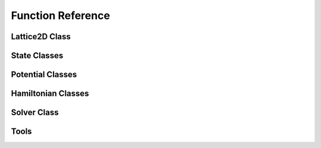 ******************
Function Reference
******************

Lattice2D Class
===============
.. py:class:: Lattice2D
   :module: trottersuzuki

   This class defines the lattice structure over which the state and potential
   matrices are defined.

   **Constructors**
   
   .. py:method:: Lattice2D(dim_x, length_x, dim_y=None, length_y=None, periodic_x_axis=False, periodic_y_axis=False)

      Construct the Lattice2D.

      **Parameters**
      
      * `dim_x` : integer
          Linear dimension of the squared lattice in the x direction.
      * `length_x` : float
          Physical length of the lattice's side in the x direction.
      * `dim_y` : integer,optional (default: equal to dim_x)
          Linear dimension of the squared lattice in the y direction.
      * `length_y` : float,optional (default: equal to length_x)
          Physical length of the lattice's side in the y direction.
      * `periodic_x_axis` : bool,optional (default: False)
          Boundary condition along the x axis (false=closed, true=periodic).  
      * `periodic_y_axis` : bool,optional (default: False) 
          Boundary condition along the y axis (false=closed, true=periodic).

      **Returns**

      * `Lattice2D` : Lattice2D object 
          Define the geometry of the simulation.

      **Notes**

      The lattice created is squared.

      **Example**


          >>> import trottersuzuki as ts  # import the module
          >>> # Generate a 200x200 Lattice2D with physical dimensions of 30x30
          >>> # and closed boundary conditions.
          >>> grid = ts.Lattice2D(200, 30.)

   **Members**

   .. py:method:: get_x_axis()
      :module: trottersuzuki

      Get the x-axis of the lattice.
        
      **Returns**

      * `x_axis` : numpy array
          X-axis of the lattice

   .. py:method:: get_y_axis()
      :module: trottersuzuki
      
      Get the y-axis of the lattice.
        
      **Returns**

      * `y_axis` : numpy array
          Y-axis of the lattice

   **Attributes**
   
   .. py:attribute:: length_x
      :module: trottersuzuki
      
      Physical length of the lattice along the X-axis.
      
   .. py:attribute:: length_y
      :module: trottersuzuki
      
      Physical length of the lattice along the Y-axis.
      
   .. py:attribute:: dim_x
      :module: trottersuzuki
      
      Number of dots of the lattice along the X-axis.

   .. py:attribute:: dim_y
      :module: trottersuzuki
      
      Number of dots of the lattice along the Y-axis.

   .. py:attribute:: delta_x
      :module: trottersuzuki
      
      Resolution of the lattice along the X-axis: ratio between `lenth_x` and `dim_x`.

   .. py:attribute:: delta_y
      :module: trottersuzuki
      
      Resolution of the lattice along the y-axis: ratio between `lenth_y` and `dim_y`.

State Classes
=============
.. py:class:: State
   :module: trottersuzuki

   This class defines the quantum state.

   **Constructors**

   .. py:method:: State(grid)
      
      Create a quantum state.  

      **Parameters**

      * `grid` : Lattice2D object  
          Define the geometry of the simulation.

      **Returns**

      * `state` : State object
          Quantum state.

      **Example**

          >>> import trottersuzuki as ts  # import the module
          >>> grid = ts.Lattice2D()  # Define the simulation's geometry
          >>> def wave_function(x,y):  # Define a flat wave function
          >>>     return 1.
          >>> state = ts.State(grid)  # Create the system's state
          >>> state.ini_state(wave_function)  # Initialize the wave function of the state

   .. py:method:: State(state)
   
      Copy a quantum state.
      
      **Parameters**

      * `state` : State object  
          Quantum state to be copied
      
      **Returns**

      * `state` : State object
          Quantum state.

      **Example**

          >>> import trottersuzuki as ts  # import the module
          >>> grid = ts.Lattice2D()  # Define the simulation's geometry
          >>> state = ts.GaussianState(grid, 1.)  # Create the system's state with a gaussian wave function
          >>> state2 = ts.State(state)  # Copy state into state2
   
   **Members**
   
   .. py:method:: State.init_state(state_function):
      :module: trottersuzuki
      
      Initialize the wave function of the state using a function.

      **Parameters**

      * `state_function` : python function
         Python function defining the wave function of the state :math:`\psi`.

      **Notes**

      The input arguments of the python function must be (x,y).

      **Example**

         >>> import trottersuzuki as ts  # import the module
         >>> grid = ts.Lattice2D()  # Define the simulation's geometry
         >>> def wave_function(x,y):  # Define a flat wave function
         >>>     return 1.
         >>> state = ts.State(grid)  # Create the system's state
         >>> state.ini_state(wave_function)  # Initialize the wave function of the state
   
   .. py:method:: State.imprint(function)
      :module: trottersuzuki
      
        Multiply the wave function of the state by the function provided.
        
        **Parameters**

        * `function` : python function
            Function to be printed on the state.
        
        **Notes**

        Useful, for instance, to imprint solitons and vortices on a condensate. 
        Generally, it performs a transformation of the state whose wave function becomes:
        
        .. math:: \psi(x,y)' = f(x,y) \psi(x,y)
        
        being :math:`f(x,y)` the input function and :math:`\psi(x,y)` the initial wave function.        
        
        **Example**
        
            >>> import trottersuzuki as ts  # import the module
            >>> grid = ts.Lattice2D()  # Define the simulation's geometry
            >>> def vortex(x,y):  # Vortex function
            >>>     z = x + 1j*y
            >>>     angle = np.angle(z)
            >>>     return np.exp(1j * angle)
            >>> state = ts.GaussianState(grid, 1.)  # Create the system's state
            >>> state.imprint(vortex)  # Imprint a vortex on the state
         
   .. py:method:: State.get_mean_px()
      :module: trottersuzuki

      Return the expected value of the :math:`P_x` operator.  

      **Returns**

      * `mean_px` : float
            Expected value of the :math:`P_x` operator.

   .. py:method:: State.get_mean_pxpx()
      :module: trottersuzuki

      Return the expected value of the :math:`P_x^2` operator.

      **Returns**

      * `mean_pxpx` : float
            Expected value of the :math:`P_x^2` operator.



   .. py:method:: State.get_mean_py()
      :module: trottersuzuki

      Return the expected value of the :math:`P_y` operator.  

      **Returns**

      * `mean_py` : float
            Expected value of the :math:`P_y` operator.

   .. py:method:: State.get_mean_pypy()
      :module: trottersuzuki

      Return the expected value of the :math:`P_y^2` operator.  

      **Returns**

      * `mean_pypy` : float
            Expected value of the :math:`P_y^2` operator. 

   .. py:method:: State.get_mean_x()
      :module: trottersuzuki

      Return the expected value of the :math:`X` operator.  

      **Returns**

      * `mean_x` : float
            Expected value of the :math:`X` operator. 

   .. py:method:: State.get_mean_xx()
      :module: trottersuzuki

      Return the expected value of the :math:`X^2` operator.

      **Returns**

      * `mean_xx` : float
            Expected value of the :math:`X^2` operator.   


   .. py:method:: State.get_mean_y()
      :module: trottersuzuki

      Return the expected value of the :math:`Y` operator.

      **Returns**
      
      * `mean_y` : float
            Expected value of the :math:`Y` operator.

   .. py:method:: State.get_mean_yy()
      :module: trottersuzuki

      Return the expected value of the :math:`Y^2` operator.

      **Returns**
      
      * `mean_yy` : float
            Expected value of the :math:`Y^2` operator.

   .. py:method:: State.get_particle_density()
      :module: trottersuzuki

      Return a matrix storing the squared norm of the wave function.

      **Returns**
      
      * `particle_density` : numpy matrix
          Particle density of the state :math:`|\psi(x,y)|^2` 


   .. py:method:: State.get_phase()
      :module: trottersuzuki

      Return a matrix of the wave function's phase.

      **Returns**

      * `get_phase` : numpy matrix
          Matrix of the wave function's phase :math:`\phi(x,y) = \log(\psi(x,y))`


   .. py:method:: State.get_squared_norm()
      :module: trottersuzuki

      Return the squared norm of the quantum state.

      **Returns**

      * `squared_norm` : float
            Squared norm of the quantum state.

   .. py:method:: State.loadtxt(file_name)
      :module: trottersuzuki
      
      Load the wave function from a file.

      **Parameters**

      * `file_name` : string
            Name of the file to be written.

      **Example**

          >>> import trottersuzuki as ts  # import the module
          >>> grid = ts.Lattice2D()  # Define the simulation's geometry
          >>> state = ts.GaussianState(grid, 1.)  # Create the system's state
          >>> state.write_to_file('wave_function.txt')  # Write to a file the wave function
          >>> state2 = ts.State(grid)  # Create a quantum state
          >>> state2.loadtxt('wave_function.txt')  # Load the wave function

   .. py:method:: State.write_particle_density(file_name)
      :module: trottersuzuki

      Write to a file the particle density matrix of the wave function.

      **Parameters**
      
      * `file_name` : string
          Name of the file. 

   .. py:method:: State.write_phase(file_name)
      :module: trottersuzuki

      Write to a file the wave function.  

      **Parameters**
      
      * `file_name` : string
            Name of the file to be written. 


   .. py:method:: State.write_to_file(file_name)
      :module: trottersuzuki

      Write to a file the wave function.  

      **Parameters**

      * `file_name` : string
            Name of the file to be written. 

      **Example**

          >>> import trottersuzuki as ts  # import the module
          >>> grid = ts.Lattice2D()  # Define the simulation's geometry
          >>> state = ts.GaussianState(grid, 1.)  # Create the system's state
          >>> state.write_to_file('wave_function.txt')  # Write to a file the wave function
          >>> state2 = ts.State(grid)  # Create a quantum state
          >>> state2.loadtxt('wave_function.txt')  # Load the wave function


.. py:class:: ExponentialState
   :module: trottersuzuki

   This class defines a quantum state with exponential like wave function.

   This class is a child of State class.

   **Constructors**

   .. py:method:: ExponentialState(grid, n_x=1, n_y=1, norm=1, phase=0)
      :module: trottersuzuki
      
      Construct the quantum state with exponential like wave function.

      **Parameters**

      * `grid` : Lattice2D object 
          Defines the geometry of the simulation.  
      * `n_x` : integer,optional (default: 1)
          First quantum number.  
      * `n_y` : integer,optional (default: 1)
          Second quantum number.  
      * `norm` : float,optional (default: 1)
          Squared norm of the quantum state.  
      * `phase` : float,optional (default: 0)
          Relative phase of the wave function. 

      **Returns**

      * `ExponentialState` : State object. 
          Quantum state with exponential like wave function. The wave function is give by:\n
          
          .. math:: \psi(x,y) = \sqrt{N}/L \mathrm{e}^{i 2 \pi (n_x x + n_y y) / L} \mathrm{e}^{i \phi}
          
          being :math:`N` the norm of the state, :math:`L` 
          the length of the lattice edge, :math:`n_x` and :math:`n_y` the quantum numbers 
          and :math:`\phi` the relative phase.

      **Notes**

      The geometry of the simulation has to have periodic boundary condition 
      to use Exponential state as initial state of a real time evolution. 
      Indeed, the wave function is not null at the edges of the space.

      **Example**

          >>> import trottersuzuki as ts  # import the module
          >>> grid = ts.Lattice2D(300, 30., True, True)  # Define the simulation's geometry
          >>> state = ts.ExponentialState(grid, 2, 1)  # Create the system's state

   **Member**

   .. py:method:: ExponentialState.imprint(function)
      :module: trottersuzuki
      
        Multiply the wave function of the state by the function provided.
        
        **Parameters**

        * `function` : python function
            Function to be printed on the state.
        
        **Notes**

        Useful, for instance, to imprint solitons and vortices on a condensate. 
        Generally, it performs a transformation of the state whose wave function becomes:
        
        .. math:: \psi(x,y)' = f(x,y) \psi(x,y)
        
        being :math:`f(x,y)` the input function and :math:`\psi(x,y)` the initial wave function.        
        
        **Example**
        
            >>> import trottersuzuki as ts  # import the module
            >>> grid = ts.Lattice2D()  # Define the simulation's geometry
            >>> def vortex(x,y):  # Vortex function
            >>>     z = x + 1j*y
            >>>     angle = np.angle(z)
            >>>     return np.exp(1j * angle)
            >>> state = ts.GaussianState(grid, 1.)  # Create the system's state
            >>> state.imprint(vortex)  # Imprint a vortex on the state

   .. py:method:: ExponentialState.get_mean_px()
      :module: trottersuzuki

      Return the expected value of the :math:`P_x` operator.  

      **Returns**

      * `mean_px` : float
            Expected value of the :math:`P_x` operator.

   .. py:method:: ExponentialState.get_mean_pxpx()
      :module: trottersuzuki

      Return the expected value of the :math:`P_x^2` operator.

      **Returns**

      * `mean_pxpx` : float
            Expected value of the :math:`P_x^2` operator.



   .. py:method:: ExponentialState.get_mean_py()
      :module: trottersuzuki

      Return the expected value of the :math:`P_y` operator.  

      **Returns**

      * `mean_py` : float
            Expected value of the :math:`P_y` operator.

   .. py:method:: ExponentialState.get_mean_pypy()
      :module: trottersuzuki

      Return the expected value of the :math:`P_y^2` operator.  

      **Returns**

      * `mean_pypy` : float
            Expected value of the :math:`P_y^2` operator. 

   .. py:method:: ExponentialState.get_mean_x()
      :module: trottersuzuki

      Return the expected value of the :math:`X` operator.  

      **Returns**

      * `mean_x` : float
            Expected value of the :math:`X` operator. 

   .. py:method:: ExponentialState.get_mean_xx()
      :module: trottersuzuki

      Return the expected value of the :math:`X^2` operator.

      **Returns**

      * `mean_xx` : float
            Expected value of the :math:`X^2` operator.   


   .. py:method:: ExponentialState.get_mean_y()
      :module: trottersuzuki

      Return the expected value of the :math:`Y` operator.

      **Returns**
      
      * `mean_y` : float
            Expected value of the :math:`Y` operator.

   .. py:method:: ExponentialState.get_mean_yy()
      :module: trottersuzuki

      Return the expected value of the :math:`Y^2` operator.

      **Returns**
      
      * `mean_yy` : float
            Expected value of the :math:`Y^2` operator.

   .. py:method:: ExponentialState.get_particle_density()
      :module: trottersuzuki

      Return a matrix storing the squared norm of the wave function.

      **Returns**
      
      * `particle_density` : numpy matrix
          Particle density of the state :math:`|\psi(x,y)|^2` 


   .. py:method:: ExponentialState.get_phase()
      :module: trottersuzuki

      Return a matrix of the wave function's phase.

      **Returns**

      * `get_phase` : numpy matrix
          Matrix of the wave function's phase :math:`\phi(x,y) = \log(\psi(x,y))`


   .. py:method:: ExponentialState.get_squared_norm()
      :module: trottersuzuki

      Return the squared norm of the quantum state.

      **Returns**

      * `squared_norm` : float
            Squared norm of the quantum state.

   .. py:method:: ExponentialState.loadtxt(file_name)
      :module: trottersuzuki
      
      Load the wave function from a file.

      **Parameters**

      * `file_name` : string
            Name of the file to be written.

      **Example**

          >>> import trottersuzuki as ts  # import the module
          >>> grid = ts.Lattice2D()  # Define the simulation's geometry
          >>> state = ts.GaussianState(grid, 1.)  # Create the system's state
          >>> state.write_to_file('wave_function.txt')  # Write to a file the wave function
          >>> state2 = ts.State(grid)  # Create a quantum state
          >>> state2.loadtxt('wave_function.txt')  # Load the wave function

   .. py:method:: ExponentialState.write_particle_density(file_name)
      :module: trottersuzuki

      Write to a file the particle density matrix of the wave function.

      **Parameters**
      
      * `file_name` : string
          Name of the file. 

   .. py:method:: ExponentialState.write_phase(file_name)
      :module: trottersuzuki

      Write to a file the wave function.  

      **Parameters**
      
      * `file_name` : string
            Name of the file to be written. 


   .. py:method:: ExponentialState.write_to_file(file_name)
      :module: trottersuzuki

      Write to a file the wave function.  

      **Parameters**

      * `file_name` : string
            Name of the file to be written. 

      **Example**

          >>> import trottersuzuki as ts  # import the module
          >>> grid = ts.Lattice2D()  # Define the simulation's geometry
          >>> state = ts.GaussianState(grid, 1.)  # Create the system's state
          >>> state.write_to_file('wave_function.txt')  # Write to a file the wave function
          >>> state2 = ts.State(grid)  # Create a quantum state
          >>> state2.loadtxt('wave_function.txt')  # Load the wave function



.. py:class:: GaussianState
   :module: trottersuzuki

   This class defines a quantum state with gaussian like wave function.

   This class is a child of State class.

   **Constructors**
   
   .. py:method:: GaussianState(grid, omega_x, omega_y=omega_x, mean_x=0, mean_y=0, norm=1, phase=0)

      Construct the quantum state with gaussian like wave function.  

      **Parameters**

      * `grid` : Lattice2D object 
          Defines the geometry of the simulation.  
      * `omega_x` : float
          Inverse of the variance along x-axis.  
      * `omega_y` : float, optional (default: omega_x) 
          Inverse of the variance along y-axis.
      * `mean_x` : float, optional (default: 0)
          X coordinate of the gaussian function's peak.  
      * `mean_y` : float, optional (default: 0)
          Y coordinate of the gaussian function's peak.  
      * `norm` : float, optional (default: 1) 
          Squared norm of the state.  
      * `phase` : float, optional (default: 0) 
          Relative phase of the wave function. 

      **Returns**

      * `GaussianState` : State object. 
          Quantum state with gaussian like wave function. The wave function is given by:\n
          
          .. math:: \psi(x,y) = (N/\pi)^{1/2} (\omega_x \omega_y)^{1/4} \mathrm{e}^{-(\omega_x(x-\mu_x)^2 + \omega_y(y-\mu_y)^2)/2} \mathrm{e}^{i \phi}
          
          being :math:`N` the norm of the state, :math:`\omega_x` and :math:`\omega_y` 
          the inverse of the variances, :math:`\mu_x` and :math:`\mu_y` the coordinates of the
          function's peak and :math:`\phi` the relative phase.

      **Notes**

      The physical dimensions of the Lattice2D have to be enough to ensure that 
      the wave function is almost zero at the edges.

      **Example**

          >>> import trottersuzuki as ts  # import the module
          >>> grid = ts.Lattice2D(300, 30.)  # Define the simulation's geometry
          >>> state = ts.GaussianState(grid, 2.)  # Create the system's state

   **Members**

   .. py:method:: GaussianState.imprint(function)
      :module: trottersuzuki
      
        Multiply the wave function of the state by the function provided.
        
        **Parameters**

        * `function` : python function
            Function to be printed on the state.
        
        **Notes**

        Useful, for instance, to imprint solitons and vortices on a condensate. 
        Generally, it performs a transformation of the state whose wave function becomes:
        
        .. math:: \psi(x,y)' = f(x,y) \psi(x,y)
        
        being :math:`f(x,y)` the input function and :math:`\psi(x,y)` the initial wave function.        
        
        **Example**
        
            >>> import trottersuzuki as ts  # import the module
            >>> grid = ts.Lattice2D()  # Define the simulation's geometry
            >>> def vortex(x,y):  # Vortex function
            >>>     z = x + 1j*y
            >>>     angle = np.angle(z)
            >>>     return np.exp(1j * angle)
            >>> state = ts.GaussianState(grid, 1.)  # Create the system's state
            >>> state.imprint(vortex)  # Imprint a vortex on the state

   .. py:method:: GaussianState.get_mean_px()
      :module: trottersuzuki

      Return the expected value of the :math:`P_x` operator.  

      **Returns**

      * `mean_px` : float
            Expected value of the :math:`P_x` operator.

   .. py:method:: GaussianState.get_mean_pxpx()
      :module: trottersuzuki

      Return the expected value of the :math:`P_x^2` operator.

      **Returns**

      * `mean_pxpx` : float
            Expected value of the :math:`P_x^2` operator.



   .. py:method:: GaussianState.get_mean_py()
      :module: trottersuzuki

      Return the expected value of the :math:`P_y` operator.  

      **Returns**

      * `mean_py` : float
            Expected value of the :math:`P_y` operator.

   .. py:method:: GaussianState.get_mean_pypy()
      :module: trottersuzuki

      Return the expected value of the :math:`P_y^2` operator.  

      **Returns**

      * `mean_pypy` : float
            Expected value of the :math:`P_y^2` operator. 

   .. py:method:: GaussianState.get_mean_x()
      :module: trottersuzuki

      Return the expected value of the :math:`X` operator.  

      **Returns**

      * `mean_x` : float
            Expected value of the :math:`X` operator. 

   .. py:method:: GaussianState.get_mean_xx()
      :module: trottersuzuki

      Return the expected value of the :math:`X^2` operator.

      **Returns**

      * `mean_xx` : float
            Expected value of the :math:`X^2` operator.   


   .. py:method:: GaussianState.get_mean_y()
      :module: trottersuzuki

      Return the expected value of the :math:`Y` operator.

      **Returns**
      
      * `mean_y` : float
            Expected value of the :math:`Y` operator.

   .. py:method:: GaussianState.get_mean_yy()
      :module: trottersuzuki

      Return the expected value of the :math:`Y^2` operator.

      **Returns**
      
      * `mean_yy` : float
            Expected value of the :math:`Y^2` operator.

   .. py:method:: GaussianState.get_particle_density()
      :module: trottersuzuki

      Return a matrix storing the squared norm of the wave function.

      **Returns**
      
      * `particle_density` : numpy matrix
          Particle density of the state :math:`|\psi(x,y)|^2` 


   .. py:method:: GaussianState.get_phase()
      :module: trottersuzuki

      Return a matrix of the wave function's phase.

      **Returns**

      * `get_phase` : numpy matrix
          Matrix of the wave function's phase :math:`\phi(x,y) = \log(\psi(x,y))`


   .. py:method:: GaussianState.get_squared_norm()
      :module: trottersuzuki

      Return the squared norm of the quantum state.

      **Returns**

      * `squared_norm` : float
            Squared norm of the quantum state.

   .. py:method:: GaussianState.loadtxt(file_name)
      :module: trottersuzuki
      
      Load the wave function from a file.

      **Parameters**

      * `file_name` : string
            Name of the file to be written.

      **Example**

          >>> import trottersuzuki as ts  # import the module
          >>> grid = ts.Lattice2D()  # Define the simulation's geometry
          >>> state = ts.GaussianState(grid, 1.)  # Create the system's state
          >>> state.write_to_file('wave_function.txt')  # Write to a file the wave function
          >>> state2 = ts.State(grid)  # Create a quantum state
          >>> state2.loadtxt('wave_function.txt')  # Load the wave function

   .. py:method:: GaussianState.write_particle_density(file_name)
      :module: trottersuzuki

      Write to a file the particle density matrix of the wave function.

      **Parameters**
      
      * `file_name` : string
          Name of the file. 

   .. py:method:: GaussianState.write_phase(file_name)
      :module: trottersuzuki

      Write to a file the wave function.  

      **Parameters**
      
      * `file_name` : string
            Name of the file to be written. 


   .. py:method:: GaussianState.write_to_file(file_name)
      :module: trottersuzuki

      Write to a file the wave function.  

      **Parameters**

      * `file_name` : string
            Name of the file to be written. 

      **Example**

          >>> import trottersuzuki as ts  # import the module
          >>> grid = ts.Lattice2D()  # Define the simulation's geometry
          >>> state = ts.GaussianState(grid, 1.)  # Create the system's state
          >>> state.write_to_file('wave_function.txt')  # Write to a file the wave function
          >>> state2 = ts.State(grid)  # Create a quantum state
          >>> state2.loadtxt('wave_function.txt')  # Load the wave function


.. py:class:: SinusoidState
   :module: trottersuzuki

   This class defines a quantum state with sinusoidal like wave function.

   This class is a child of State class.

   **Constructors**
   
   .. py:method:: SinusoidState(grid, n_x=1, n_y=1, norm=1, phase=0)
   
      Construct the quantum state with sinusoidal like wave function.  

      **Parameters**

      * `grid` : Lattice2D object  
          Define the geometry of the simulation.  
      * `n_x` : integer, optional (default: 1) 
          First quantum number.  
      * `n_y` : integer, optional (default: 1)  
          Second quantum number.  
      * `norm` : float, optional (default: 1)  
          Squared norm of the quantum state.  
      * `phase` : float, optional (default: 1) 
          Relative phase of the wave function.

      **Returns**

      * `SinusoidState` : State object. 
          Quantum state with sinusoidal like wave function. The wave function is given by:
          
          .. math:: \psi(x,y) = 2\sqrt{N}/L \sin(2\pi n_x x / L) \sin(2\pi n_y y / L) \mathrm{e}^{(i \phi)}
          
          being :math:`N` the norm of the state, :math:`L` 
          the length of the lattice edge, :math:`n_x` and :math:`n_y` the quantum numbers 
          and :math:`\phi` the relative phase.

      **Example**

          >>> import trottersuzuki as ts  # import the module
          >>> grid = ts.Lattice2D(300, 30., True, True)  # Define the simulation's geometry
          >>> state = ts.SinusoidState(grid, 2, 0)  # Create the system's state

   **Members**

   .. py:method:: SinusoidState.imprint(function)
      :module: trottersuzuki
      
        Multiply the wave function of the state by the function provided.
        
        **Parameters**

        * `function` : python function
            Function to be printed on the state.
        
        **Notes**

        Useful, for instance, to imprint solitons and vortices on a condensate. 
        Generally, it performs a transformation of the state whose wave function becomes:
        
        .. math:: \psi(x,y)' = f(x,y) \psi(x,y)
        
        being :math:`f(x,y)` the input function and :math:`\psi(x,y)` the initial wave function.        
        
        **Example**
        
            >>> import trottersuzuki as ts  # import the module
            >>> grid = ts.Lattice2D()  # Define the simulation's geometry
            >>> def vortex(x,y):  # Vortex function
            >>>     z = x + 1j*y
            >>>     angle = np.angle(z)
            >>>     return np.exp(1j * angle)
            >>> state = ts.GaussianState(grid, 1.)  # Create the system's state
            >>> state.imprint(vortex)  # Imprint a vortex on the state
 
   .. py:method:: SinusoidState.get_mean_px()
      :module: trottersuzuki

      Return the expected value of the :math:`P_x` operator.  

      **Returns**

      * `mean_px` : float
            Expected value of the :math:`P_x` operator.

   .. py:method:: SinusoidState.get_mean_pxpx()
      :module: trottersuzuki

      Return the expected value of the :math:`P_x^2` operator.

      **Returns**

      * `mean_pxpx` : float
            Expected value of the :math:`P_x^2` operator.



   .. py:method:: SinusoidState.get_mean_py()
      :module: trottersuzuki

      Return the expected value of the :math:`P_y` operator.  

      **Returns**

      * `mean_py` : float
            Expected value of the :math:`P_y` operator.

   .. py:method:: SinusoidState.get_mean_pypy()
      :module: trottersuzuki

      Return the expected value of the :math:`P_y^2` operator.  

      **Returns**

      * `mean_pypy` : float
            Expected value of the :math:`P_y^2` operator. 

   .. py:method:: SinusoidState.get_mean_x()
      :module: trottersuzuki

      Return the expected value of the :math:`X` operator.  

      **Returns**

      * `mean_x` : float
            Expected value of the :math:`X` operator. 

   .. py:method:: SinusoidState.get_mean_xx()
      :module: trottersuzuki

      Return the expected value of the :math:`X^2` operator.

      **Returns**

      * `mean_xx` : float
            Expected value of the :math:`X^2` operator.   


   .. py:method:: SinusoidState.get_mean_y()
      :module: trottersuzuki

      Return the expected value of the :math:`Y` operator.

      **Returns**
      
      * `mean_y` : float
            Expected value of the :math:`Y` operator.

   .. py:method:: SinusoidState.get_mean_yy()
      :module: trottersuzuki

      Return the expected value of the :math:`Y^2` operator.

      **Returns**
      
      * `mean_yy` : float
            Expected value of the :math:`Y^2` operator.

   .. py:method:: SinusoidState.get_particle_density()
      :module: trottersuzuki

      Return a matrix storing the squared norm of the wave function.

      **Returns**
      
      * `particle_density` : numpy matrix
          Particle density of the state :math:`|\psi(x,y)|^2` 


   .. py:method:: SinusoidState.get_phase()
      :module: trottersuzuki

      Return a matrix of the wave function's phase.

      **Returns**

      * `get_phase` : numpy matrix
          Matrix of the wave function's phase :math:`\phi(x,y) = \log(\psi(x,y))`


   .. py:method:: SinusoidState.get_squared_norm()
      :module: trottersuzuki

      Return the squared norm of the quantum state.

      **Returns**

      * `squared_norm` : float
            Squared norm of the quantum state.

   .. py:method:: SinusoidState.loadtxt(file_name)
      :module: trottersuzuki
      
      Load the wave function from a file.

      **Parameters**

      * `file_name` : string
            Name of the file to be written.

      **Example**

          >>> import trottersuzuki as ts  # import the module
          >>> grid = ts.Lattice2D()  # Define the simulation's geometry
          >>> state = ts.GaussianState(grid, 1.)  # Create the system's state
          >>> state.write_to_file('wave_function.txt')  # Write to a file the wave function
          >>> state2 = ts.State(grid)  # Create a quantum state
          >>> state2.loadtxt('wave_function.txt')  # Load the wave function

   .. py:method:: SinusoidState.write_particle_density(file_name)
      :module: trottersuzuki

      Write to a file the particle density matrix of the wave function.

      **Parameters**
      
      * `file_name` : string
          Name of the file. 

   .. py:method:: SinusoidState.write_phase(file_name)
      :module: trottersuzuki

      Write to a file the wave function.  

      **Parameters**
      
      * `file_name` : string
            Name of the file to be written. 


   .. py:method:: SinusoidState.write_to_file(file_name)
      :module: trottersuzuki

      Write to a file the wave function.  

      **Parameters**

      * `file_name` : string
            Name of the file to be written. 

      **Example**

          >>> import trottersuzuki as ts  # import the module
          >>> grid = ts.Lattice2D()  # Define the simulation's geometry
          >>> state = ts.GaussianState(grid, 1.)  # Create the system's state
          >>> state.write_to_file('wave_function.txt')  # Write to a file the wave function
          >>> state2 = ts.State(grid)  # Create a quantum state
          >>> state2.loadtxt('wave_function.txt')  # Load the wave function



Potential Classes
=================
.. py:class:: Potential
   :module: trottersuzuki

   This class defines the external potential that is used for Hamiltonian class.

   **Constructors**

   .. py:method:: Potential(grid)

      Construct the external potential.  

      **Parameters**
      
      * `grid` : Lattice2D object 
          Define the geometry of the simulation.  

      **Returns**

      * `Potential` : Potential object 
          Create external potential.

      **Example**

          >>> import trottersuzuki as ts  # import the module
          >>> grid = ts.Lattice2D()  # Define the simulation's geometry
          >>> # Define a constant external potential
          >>> def external_potential_function(x,y):
          >>>     return 1.
          >>> potential = ts.Potential(grid)  # Create the external potential
          >>> potential.init_potential(external_potential_function)  # Initialize the external potential

   **Members**

   .. py:method:: Potential.init_potential(potential_function)
      :module: trottersuzuki

      Initialize the external potential.  

      **Parameters**
      
      * `potential_function` : python function
         Define the external potential function.

      **Example**

         >>> import trottersuzuki as ts  # import the module
         >>> grid = ts.Lattice2D()  # Define the simulation's geometry
         >>> # Define a constant external potential
         >>> def external_potential_function(x,y):
         >>>     return 1.
         >>> potential = ts.Potential(grid)  # Create the external potential
         >>> potential.init_potential(external_potential_function)  # Initialize the external potential

   .. py:method:: Potential.get_value(x, y)
      :module: trottersuzuki

      Get the value at the lattice's coordinate (x,y).

      **Returns**
      
      * `value` : float
          Value of the external potential.


.. py:class:: HarmonicPotential
   :module: trottersuzuki

   This class defines the external potential, that is used for Hamiltonian class.

   This class is a child of Potential class.

   **Constructors**
   
   .. py:method:: HarmonicPotential(grid, omegax, omegay, mass=1., mean_x=0., mean_y=0.)`

      Construct the harmonic external potential.  

      **Parameters**

      * `grid` : Lattice2D object  
          Define the geometry of the simulation.  
      * `omegax` : float
          Frequency along x-axis.  
      * `omegay` : float 
          Frequency along y-axis.  
      * `mass` : float,optional (default: 1.) 
          Mass of the particle.  
      * `mean_x` : float,optional (default: 0.) 
          Minimum of the potential along x axis.  
      * `mean_y` : float,optional (default: 0.) 
          Minimum of the potential along y axis.  

      **Returns**
      
      * `HarmonicPotential` : Potential object 
          Harmonic external potential.

      **Notes**

      External potential function:\n

      .. math:: V(x,y) = 1/2 m (\omega_x^2  x^2 + \omega_y^2 y^2)

      being :math:`m` the particle mass, :math:`\omega_x` and :math:`\omega_y` the potential frequencies.

      **Example**

          >>> import trottersuzuki as ts  # Import the module
          >>> grid = ts.Lattice2D()  # Define the simulation's geometry
          >>> potential = ts.HarmonicPotential(grid, 2., 1.)  # Create an harmonic external potential

   **Members**

   .. py:method:: HarmonicPotential.get_value(x, y)
      :module: trottersuzuki

      Get the value at the lattice's coordinate (x,y).

      **Returns**
      
      * `value` : float
          Value of the external potential.



Hamiltonian Classes
===================
.. py:class:: Hamiltonian
   :module: trottersuzuki

   This class defines the Hamiltonian of a single component system.

   **Constructors**
   
   .. py:method:: Hamiltonian(grid, potential=0, mass=1., coupling=0., angular_velocity=0., rot_coord_x=0, rot_coord_y=0)

      Construct the Hamiltonian of a single component system.  

      **Parameters**

      * `grid` : Lattice2D object 
          Define the geometry of the simulation.  
      * `potential` : Potential object 
          Define the external potential of the Hamiltonian (:math:`V`).  
      * `mass` : float,optional (default: 1.) 
          Mass of the particle (:math:`m`).  
      * `coupling` : float,optional (default: 0.) 
          Coupling constant of intra-particle interaction (:math:`g`).  
      * `angular_velocity` : float,optional (default: 0.) 
          The frame of reference rotates with this angular velocity (:math:`\omega`).  
      * `rot_coord_x` : float,optional (default: 0.) 
          X coordinate of the center of rotation.  
      * `rot_coord_y` : float,optional (default: 0.)
          Y coordinate of the center of rotation.

      **Returns**
      
      * `Hamiltonian` : Hamiltonian object
          Hamiltonian of the system to be simulated: 
          
          .. math:: H(x,y) = \frac{1}{2m}(P_x^2 + P_y^2)  + V(x,y) + g |\psi(x,y)|^2 + \omega L_z
          
          being :math:`m` the particle mass, :math:`V(x,y)` the external potential, 
          :math:`g` the coupling constant of intra-particle interaction, :math:`\omega` 
          the angular velocity of the frame of reference and :math:`L_z` the angular momentum operator along the z-axis.

      **Example**

          >>> import trottersuzuki as ts  # import the module
          >>> grid = ts.Lattice2D()  # Define the simulation's geometry
          >>> potential = ts.HarmonicPotential(grid, 1., 1.)  # Create an harmonic external potential
          >>> hamiltonian = ts.Hamiltonian(grid, potential)  # Create the Hamiltonian of an harmonic oscillator


.. py:class:: Hamiltonian2Component
   :module: trottersuzuki

   This class defines the Hamiltonian of a two component system.

   **Constructors**

   .. py:method:: Hamiltonian2Component(grid, potential_1=0, potential_2=0, mass_1=1., mass_2=1., coupling_1=0., coupling_12=0., coupling_2=0., omega_r=0, omega_i=0, angular_velocity=0., rot_coord_x=0, rot_coord_y=0)

      Construct the Hamiltonian of a two component system.  

      **Parameters**

      * `grid` : Lattice2D object  
          Define the geometry of the simulation.  
      * `potential_1` : Potential object 
          External potential to which the first state is subjected (:math:`V_1`).  
      * `potential_2` : Potential object 
          External potential to which the second state is subjected (:math:`V_2`).  
      * `mass_1` : float,optional (default: 1.) 
          Mass of the first-component's particles (:math:`m_1`).  
      * `mass_2` : float,optional (default: 1.) 
          Mass of the second-component's particles (:math:`m_2`).  
      * `coupling_1` : float,optional (default: 0.) 
          Coupling constant of intra-particle interaction for the first component (:math:`g_1`).  
      * `coupling_12` : float,optional (default: 0.) 
          Coupling constant of inter-particle interaction between the two components (:math:`g_{12}`).  
      * `coupling_2` : float,optional (default: 0.) 
          Coupling constant of intra-particle interaction for the second component (:math:`g_2`).  
      * `omega_r` : float,optional (default: 0.) 
          Real part of the Rabi coupling (:math:`\mathrm{Re}(\Omega)`).  
      * `omega_i` : float,optional (default: 0.) 
          Imaginary part of the Rabi coupling (:math:`\mathrm{Im}(\Omega)`).  
      * `angular_velocity` : float,optional (default: 0.) 
          The frame of reference rotates with this angular velocity (:math:`\omega`).  
      * `rot_coord_x` : float,optional (default: 0.) 
          X coordinate of the center of rotation.  
      * `rot_coord_y` : float,optional (default: 0.) 
          Y coordinate of the center of rotation.  

      **Returns**

      * `Hamiltonian2Component` : Hamiltonian2Component object 
          Hamiltonian of the two-component system to be simulated.
          
          .. math::

             H = \begin{bmatrix} H_1 &  \frac{\Omega}{2} \\ \frac{\Omega}{2} & H_2 \end{bmatrix} 

          being

          .. math::

             H_1 = \frac{1}{2m_1}(P_x^2 + P_y^2) + V_1(x,y) + g_1|\psi_1(x,y)|^2 + g_{12}|\psi_2(x,y)|^2 + \omega L_z  

             H_2 = \frac{1}{2m_2}(P_x^2 + P_y^2) + V_2(x,y) + g_2|\psi_2(x,y)|^2 + g_{12}|\psi_1(x,y)|^2 + \omega L_z  

          and, for the i-th component, :math:`m_i` the particle mass, :math:`V_i(x,y)` the external potential, 
          :math:`g_i` the coupling constant of intra-particle interaction; 
          :math:`g_{12}` the coupling constant of inter-particle interaction 
          :math:`\omega` the angular velocity of the frame of reference, :math:`L_z` the angular momentum operator along the z-axis 
          and :math:`\Omega` the Rabi coupling.
      
      **Example**

          >>> import trottersuzuki as ts  # import the module
          >>> grid = ts.Lattice2D()  # Define the simulation's geometry
          >>> potential = ts.HarmonicPotential(grid, 1., 1.)  # Create an harmonic external potential
          >>> hamiltonian = ts.Hamiltonian2Component(grid, potential, potential)  # Create the Hamiltonian of an harmonic oscillator for a two-component system

Solver Class
============
.. py:class:: Solver
   :module: trottersuzuki

   This class defines the evolution tasks.

   **Constructors**

   .. py:method:: Solver(grid, state, hamiltonian, delta_t, kernel_type="cpu")

      Construct the Solver object for a single-component system.  

      **Parameters**

      * `grid` : Lattice2D object  
          Define the geometry of the simulation.  
      * `state` : State object 
          State of the system.  
      * `hamiltonian` : Hamiltonian object 
          Hamiltonian of the system.  
      * `delta_t` : float 
          A single evolution iteration, evolves the state for this time.  
      * `kernel_type` : string,optional (default: 'cpu') 
          Which kernel to use (either cpu or gpu).  

      **Returns**

      * `Solver` : Solver object  
          Solver object for the simulation of a single-component system.
          
      **Example**

          >>> import trottersuzuki as ts  # import the module
          >>> grid = ts.Lattice2D()  # Define the simulation's geometry
          >>> state = ts.GaussianState(grid, 1.)  # Create the system's state
          >>> potential = ts.HarmonicPotential(grid, 1., 1.)  # Create harmonic potential
          >>> hamiltonian = ts.Hamiltonian(grid, potential)  # Create a harmonic oscillator Hamiltonian
          >>> solver = ts.Solver(grid, state, hamiltonian, 1e-2)  # Create the solver


   .. py:method:: Solver(grid, state1, state2, hamiltonian, delta_t, kernel_type="cpu")

      Construct the Solver object for a two-component system.  

      **Parameters**

      * `grid` : Lattice2D object  
          Define the geometry of the simulation.
      * `state1` : State object
          First component's state of the system.  
      * `state2` : State object 
          Second component's state of the system.  
      * `hamiltonian` : Hamiltonian object
          Hamiltonian of the two-component system.  
      * `delta_t` : float
          A single evolution iteration, evolves the state for this time.  
      * `kernel_type` : string,optional (default: 'cpu') 
          Which kernel to use (either cpu or gpu).  

      **Returns**

      * `Solver` : Solver object  
          Solver object for the simulation of a two-component system.

      **Example**

          >>> import trottersuzuki as ts  # import the module
          >>> grid = ts.Lattice2D()  # Define the simulation's geometry
          >>> state_1 = ts.GaussianState(grid, 1.)  # Create first-component system's state
          >>> state_2 = ts.GaussianState(grid, 1.)  # Create second-component system's state
          >>> potential = ts.HarmonicPotential(grid, 1., 1.)  # Create harmonic potential
          >>> hamiltonian = ts.Hamiltonian2Component(grid, potential, potential)  # Create an harmonic oscillator Hamiltonian
          >>> solver = ts.Solver(grid, state_1, state_2, hamiltonian, 1e-2)  # Create the solver

   **Members**

   .. py:method:: Solver.evolve(iterations, imag_time=False)
      :module: trottersuzuki

      Evolve the state of the system.

      **Parameters**

      * `iterations` : integer 
          Number of iterations.
      * `imag_time` : bool,optional (default: False)  
          Whether to perform imaginary time evolution (True) or real time evolution (False).    

      **Notes**
      
      The norm of the state is preserved both in real-time and in imaginary-time evolution.

      **Example**

          >>> import trottersuzuki as ts  # import the module
          >>> grid = ts.Lattice2D()  # Define the simulation's geometry
          >>> state = ts.GaussianState(grid, 1.)  # Create the system's state
          >>> potential = ts.HarmonicPotential(grid, 1., 1.)  # Create harmonic potential
          >>> hamiltonian = ts.Hamiltonian(grid, potential)  # Create a harmonic oscillator Hamiltonian
          >>> solver = ts.Solver(grid, state, hamiltonian, 1e-2)  # Create the solver
          >>> solver.evolve(1000)  # perform 1000 iteration in real time evolution

   .. py:method:: Solver.get_inter_species_energy()
      :module: trottersuzuki

      Get the inter-particles interaction energy of the system.  

      **Returns**
      
      * `get_inter_species_energy` : float
          Inter-particles interaction energy of the system. 


   .. py:method:: Solver.get_intra_species_energy(which=3)
      :module: trottersuzuki

      Get the intra-particles interaction energy of the system.  

      **Parameters**

      * `which` : integer,optional (default: 3)
          Which intra-particles interaction energy to return: total system (default, which=3), first component (which=1), second component (which=2). 


   .. py:method:: Solver.get_kinetic_energy(which=3)
      :module: trottersuzuki

      Get the kinetic energy of the system.

      **Parameters**

      * `which` : integer,optional (default: 3)
          Which kinetic energy to return: total system (default, which=3), first component (which=1), second component (which=2). 


   .. py:method:: Solver.get_potential_energy(which=3)
      :module: trottersuzuki

      Get the potential energy of the system.  

      **Parameters**

      * `which` : integer,optional (default: 3)
          Which potential energy to return: total system (default, which=3), first component (which=1), second component (which=2). 


   .. py:method:: Solver.get_rabi_energy()
      :module: trottersuzuki

      Get the Rabi energy of the system.

      **Returns**

      * `get_rabi_energy` : float
          Rabi energy of the system.  


   .. py:method:: Solver.get_rotational_energy(which=3)
      :module: trottersuzuki

      Get the rotational energy of the system.

      **Parameters**

      * `which` : integer,optional (default: 3)
          Which rotational energy to return: total system (default, which=3), first component (which=1), second component (which=2). 


   .. py:method:: Solver.get_squared_norm(which=3)
      :module: trottersuzuki

      Get the squared norm of the state (default: total wave-function).

      **Parameters**

      * `which` : integer,optional (default: 3)
          Which squared state norm to return: total system (default, which=3), first component (which=1), second component (which=2). 


   .. py:method:: Solver.get_total_energy()
      :module: trottersuzuki

      Get the total energy of the system.

      **Returns**

      * `get_total_energy` : float
          Total energy of the system.  

      **Example**

          >>> import trottersuzuki as ts  # import the module
          >>> grid = ts.Lattice2D()  # Define the simulation's geometry
          >>> state = ts.GaussianState(grid, 1.)  # Create the system's state
          >>> potential = ts.HarmonicPotential(grid, 1., 1.)  # Create harmonic potential
          >>> hamiltonian = ts.Hamiltonian(grid, potential)  # Create a harmonic oscillator Hamiltonian
          >>> solver = ts.Solver(grid, state, hamiltonian, 1e-2)  # Create the solver
          >>> solver.get_total_energy()  # Get the total energy
          1
          
   .. py:method:: Solver::update_parameters()
      :module: trottersuzuki

      Notify the solver if any parameter changed in the Hamiltonian


Tools
=====
.. py:method:: vortex_position(grid, state, approx_cloud_radius=0.)

    Get the position of a single vortex in the quantum state.
    
    **Parameters**
    
    * `grid` : Lattice2D object
        Define the geometry of the simulation.
    * `state` : State object
        System's state.
    * `approx_cloud_radius` : float, optional
        Radius of the circle, centered at the Lattice2D's origin, where the vortex core
        is expected to be. Need for a better accuracy.
    
    **Returns**

    * `coords` : numpy array
        Coordinates of the vortex core's position (coords[0]: x coordinate; coords[1]: y coordinate).
    
    **Notes**

    Only one vortex must be present in the state.
    
    **Example**
    
        >>> import trottersuzuki as ts  # import the module
        >>> import numpy as np
        >>> grid = ts.Lattice2D()  # Define the simulation's geometry
        >>> state = ts.GaussianState(grid, 1.)  # Create a state with gaussian wave function
        >>> def vortex_a(x, y):  # Define the vortex to be imprinted
        >>>     z = x + 1j*y
        >>>     angle = np.angle(z)
        >>>     return np.exp(1j * angle)
        >>> state.imprint(vortex)  # Imprint the vortex on the state
        >>> ts.vortex_position(grid, state)
        array([  8.88178420e-16,   8.88178420e-16])
    

